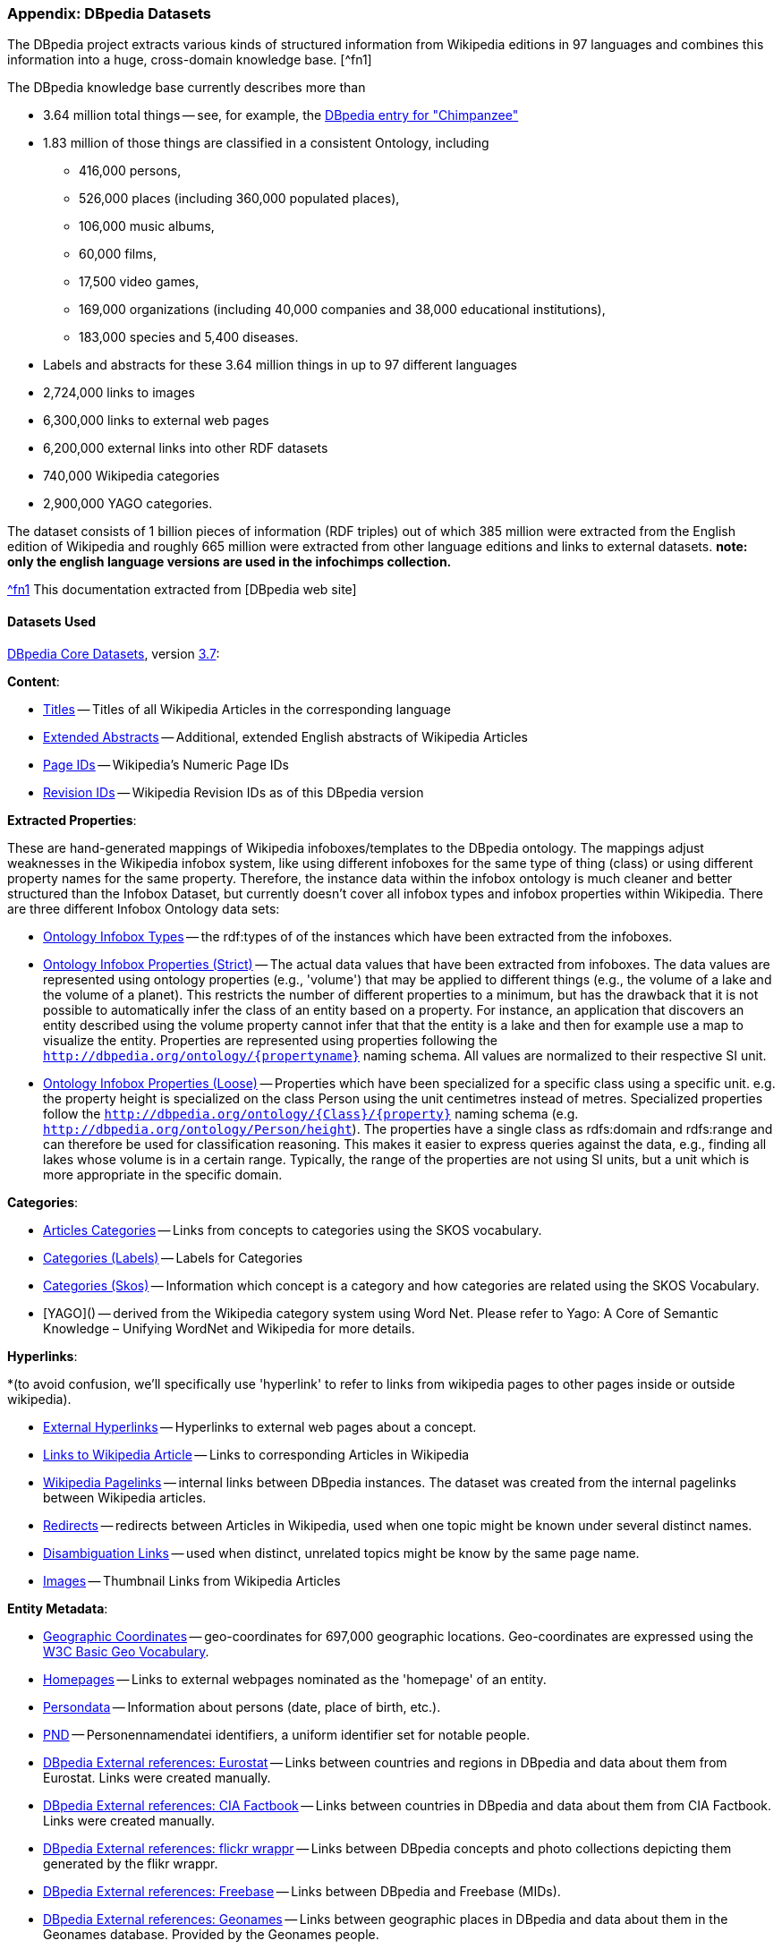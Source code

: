 === Appendix: DBpedia Datasets

The DBpedia project extracts various kinds of structured information from Wikipedia editions in 97 languages and combines this information into a huge, cross-domain knowledge base. [^fn1]

The DBpedia knowledge base currently describes more than

* 3.64 million total things -- see, for example, the http://dbpedia.org/page/Chimpanzee[DBpedia entry for "Chimpanzee"]
* 1.83 million of those things are classified in a consistent Ontology, including
  - 416,000 persons,
  - 526,000 places (including 360,000 populated places),
  - 106,000 music albums,
  -  60,000 films,
  -  17,500 video games,
  - 169,000 organizations (including 40,000 companies and 38,000 educational institutions),
  - 183,000 species and 5,400 diseases.
* Labels and abstracts for these 3.64 million things in up to 97 different languages
* 2,724,000 links to images
* 6,300,000 links to external web pages
* 6,200,000 external links into other RDF datasets
* 740,000 Wikipedia categories
* 2,900,000 YAGO categories.

The dataset consists of 1 billion pieces of information (RDF triples) out of which 385 million were extracted from the English edition of Wikipedia and roughly 665 million were extracted from other language editions and links to external datasets. *note: only the english language versions are used in the infochimps collection.*

http://wiki.dbpedia.org/Datasets[^fn1] This documentation extracted from [DBpedia web site]

==== Datasets Used

http://wiki.dbpedia.org/Datasets[DBpedia Core Datasets], version http://wiki.dbpedia.org/Downloads37[3.7]:

**Content**:

* http://downloads.dbpedia.org/3.7/en/labels_en.nq.bz2[Titles] -- Titles of all Wikipedia Articles in the corresponding language
* http://downloads.dbpedia.org/3.7/en/long_abstracts_en.nq.bz2[Extended Abstracts] -- Additional, extended English abstracts of Wikipedia Articles
* http://downloads.dbpedia.org/3.7/en/page_ids_en.nq.bz2[Page IDs] -- Wikipedia's Numeric Page IDs
* http://downloads.dbpedia.org/3.7/en/revisions_en.nq.bz2[Revision IDs] -- Wikipedia Revision IDs as of this DBpedia version

**Extracted Properties**:

These are hand-generated mappings of Wikipedia infoboxes/templates to the DBpedia ontology. The mappings adjust weaknesses in the Wikipedia infobox system, like using different infoboxes for the same type of thing (class) or using different property names for the same property. Therefore, the instance data within the infobox ontology is much cleaner and better structured than the Infobox Dataset, but currently doesn't cover all infobox types and infobox properties within Wikipedia. There are three different Infobox Ontology data sets:

* http://downloads.dbpedia.org/3.7/en/instance_types_en.nq.bz2[Ontology Infobox Types] -- the rdf:types of of the instances which have been extracted from the infoboxes.
* http://downloads.dbpedia.org/3.7/en/mappingbased_properties_en.nq.bz2[Ontology Infobox Properties (Strict)] -- The actual data values that have been extracted from infoboxes. The data values are represented using ontology properties (e.g., 'volume') that may be applied to different things (e.g., the volume of a lake and the volume of a planet). This restricts the number of different properties to a minimum, but has the drawback that it is not possible to automatically infer the class of an entity based on a property. For instance, an application that discovers an entity described using the volume property cannot infer that that the entity is a lake and then for example use a map to visualize the entity. Properties are represented using properties following the `http://dbpedia.org/ontology/{propertyname}` naming schema. All values are normalized to their respective SI unit.
* http://downloads.dbpedia.org/3.7/en/specific_mappingbased_properties_en.nq.bz2[Ontology Infobox Properties (Loose)] -- Properties which have been specialized for a specific class using a specific unit. e.g. the property height is specialized on the class Person using the unit centimetres instead of metres. Specialized properties follow the `http://dbpedia.org/ontology/{Class}/{property}` naming schema (e.g. `http://dbpedia.org/ontology/Person/height`). The properties have a single class as rdfs:domain and rdfs:range and can therefore be used for classification reasoning. This makes it easier to express queries against the data, e.g., finding all lakes whose volume is in a certain range. Typically, the range of the properties are not using SI units, but a unit which is more appropriate in the specific domain.

**Categories**:

* http://downloads.dbpedia.org/3.7/en/article_categories_en.nq.bz2[Articles Categories] -- Links from concepts to categories using the SKOS vocabulary.
* http://downloads.dbpedia.org/3.7/en/category_labels_en.nq.bz2[Categories (Labels)] -- Labels for Categories
* http://downloads.dbpedia.org/3.7/en/skos_categories_en.nq.bz2[Categories (Skos)] -- Information which concept is a category and how categories are related using the SKOS Vocabulary.
* [YAGO]() -- derived from the Wikipedia category system using Word Net. Please refer to Yago: A Core of Semantic Knowledge – Unifying WordNet and Wikipedia for more details.

**Hyperlinks**:

*(to avoid confusion, we'll specifically use 'hyperlink' to refer to links from wikipedia pages to other pages inside or outside wikipedia).

* http://downloads.dbpedia.org/3.7/en/external_links_en.nq.bz2[External Hyperlinks] -- Hyperlinks to external web pages about a concept.
* http://downloads.dbpedia.org/3.7/en/wikipedia_links_en.nq.bz2[Links to Wikipedia Article] -- Links to corresponding Articles in Wikipedia
* http://downloads.dbpedia.org/3.7/en/page_links_en.nq.bz2[Wikipedia Pagelinks] -- internal links between DBpedia instances. The dataset was created from the internal pagelinks between Wikipedia articles.
* http://downloads.dbpedia.org/3.7/en/redirects_en.nq.bz2[Redirects] -- redirects between Articles in Wikipedia, used when one topic might be known under several distinct names.
* http://downloads.dbpedia.org/3.7/en/disambiguations_en.nq.bz2[Disambiguation Links] -- used when distinct, unrelated topics might be know by the same page name.
* http://downloads.dbpedia.org/3.7/en/images_en.nq.bz2[Images] -- Thumbnail Links from Wikipedia Articles

**Entity Metadata**:

* http://downloads.dbpedia.org/3.7/en/geo_coordinates_en.nq.bz2[Geographic Coordinates] -- geo-coordinates for 697,000 geographic locations. Geo-coordinates are expressed using the http://www.w3.org/2003/01/geo/[W3C Basic Geo Vocabulary].
* http://downloads.dbpedia.org/3.7/en/homepages_en.nq.bz2[Homepages] -- Links to external webpages nominated as the 'homepage' of an entity.
* http://downloads.dbpedia.org/3.7/en/persondata_en.nq.bz2[Persondata] -- Information about persons (date, place of birth, etc.).
* http://downloads.dbpedia.org/3.7/en/pnd_en.nq.bz2[PND] -- Personennamendatei identifiers, a uniform identifier set for notable people.
* http://downloads.dbpedia.org/3.7/links/eurostat_links.nt.bz2[DBpedia External references: Eurostat] -- Links between countries and regions in DBpedia and data about them from Eurostat. Links were created manually.
* http://downloads.dbpedia.org/3.7/links/factbook_links.nt.bz2[DBpedia External references: CIA Factbook] -- Links between countries in DBpedia and data about them from CIA Factbook. Links were created manually.
* http://downloads.dbpedia.org/3.7/links/flickrwrapper_links.nt.bz2[DBpedia External references: flickr wrappr] -- Links between DBpedia concepts and photo collections depicting them generated by the flikr wrappr. 
* http://downloads.dbpedia.org/3.7/links/freebase_links.nt.bz2[DBpedia External references: Freebase] -- Links between DBpedia and Freebase (MIDs).
* http://downloads.dbpedia.org/3.7/links/geonames_links.nt.bz2[DBpedia External references: Geonames] -- Links between geographic places in DBpedia and data about them in the Geonames database. Provided by the Geonames people. 
* http://downloads.dbpedia.org/3.7/links/musicbrainz_links.nt.bz2[DBpedia External references: MusicBrainz] -- Links between artists, albums and songs in DBpedia and data about them from MusicBrainz. Created manually using the result of SPARQL queries. 
* http://downloads.dbpedia.org/3.7/links/nytimes_links.nt.bz2[DBpedia External references: New York Times] -- Links between New York Times subject headings and DBpedia concepts.
* http://downloads.dbpedia.org/3.7/links/uscensus_links.nt.bz2[DBpedia External references: US Census] -- inks between US cities and states in DBpedia and data about them from US Census. 
* http://downloads.dbpedia.org/3.7/links/wordnet_links.nt.bz2[DBpedia External references: WordNet] -- Word Net Synset references, generated by manually relating Wikipedia infobox templates and Word Net synsets, and adding a corresponding link to each thing that uses a specific template. In theory, this classification should be more precise then the Wikipedia category system.

**NLP datasets**:

* http://spotlight.dbpedia.org/datasets/lexicalizations_en.nq.bz2[DBpedia NLP: Lexicalizations Dataset]
* http://spotlight.dbpedia.org/datasets/topic_signatures_en.tsv.bz2[DBpedia NLP: Topic Signatures]
* http://spotlight.dbpedia.org/datasets/topical_concepts.nt.bz2[DBpedia NLP: Thematic Concept]
* http://spotlight.dbpedia.org/datasets/genders_en.nt.bz2[DBpedia NLP: People's Grammatical Genders]

**Not used**:

* http://downloads.dbpedia.org/3.7/en/short_abstracts_en.nq.bz2[Short Abstracts]
* http://downloads.dbpedia.org/3.7/en/infobox_properties_en.nq.bz2[Raw Infobox Properties]
* http://downloads.dbpedia.org/3.7/en/infobox_property_definitions_en.nq.bz2[Raw Infobox Property Definitions]
* many of the "external link" datasets.

Note: Where available we use the "N-Quads" datasets. These include a provenance URI, composed of the URI of the article from Wikipedia where the statement has been extracted; the `absolute-line` in the Wikipedia article source (the first line of a source has the line number 1); the `relative-line` in the Wikipedia article source in respect of the current section; and the `section` inside the article. For Example, in  `http://en.wikipedia.org/wiki/BMW_7_Series#section=E23&relative-line=1&absolute-line=23`
the given statement can be found in the 23rd line overall, in the first line of the section "E23".

==== License

DBpedia is derived from Wikipedia and is distributed under the same licensing terms as Wikipedia itself. DBpedia version 3.7 is licensed under the terms of the http://en.wikipedia.org/wiki/Wikipedia:Text_of_Creative_Commons_Attribution-ShareAlike_3.0_Unported_License[Creative Commons Attribution-ShareAlike 3.0 license] and the http://en.wikipedia.org/wiki/Wikipedia:Text_of_the_GNU_Free_Documentation_License[GNU Free Documentation License].


==== Detailed Descriptions

==== http://wiki.dbpedia.org/Datasets?v=x2c[DBpedia Core Datasets]

The core datasets from DBpedia include an ontology to model the extracted information from Wikipedia, general facts about extracted resources, as well as inter-language links. More information on the Core Datasets Page.

If you use DBpedia core data sets in your research, please cite:

____
Christian Bizer, Jens Lehmann, Georgi Kobilarov, Sören Auer, Christian Becker, Richard Cyganiak, Sebastian Hellmann: DBpedia - A Crystallization Point for the Web of Data. Journal of Web Semantics: Science, Services and Agents on the World Wide Web, Issue 7, Pages 154-165, 2009.
____

==== http://wiki.dbpedia.org/Datasets/NLP?v=xs0[DBpedia NLP Datasets]

Each and every dataset from DBpedia is potentially useful for several tasks related to Natural Language Processing (NLP) and Computational Linguistics. We have described in Datasets/NLP a few examples of how to use these datasets. Moreover, we describe a number of extended datasets that were generated during the creation of DBpedia Spotlight and other NLP-related projects.

If you use DBpedia NLP data sets in your research, please cite:

____
Pablo N. Mendes, Max Jakob and Christian Bizer. DBpedia for NLP: A Multilingual Cross-domain Knowledge Base. Proceedings of the International Conference on Language Resources and Evaluation, LREC 2012, 21–27 May 2012, Istanbul, Turkey. (to appear)
____

==== DBpedia NLP: Lexicalizations Dataset

Contains mappings between surface forms and URIs. A surface form is term that has been used to refer to an entity in text. Names and nicknames of people are examples of surface forms. We store the number of times a surface form was used to refer to a DBpedia resource in Wikipedia, and we compute statistics from that. Created by the DBpedia Spotlight team.  Authors: Pablo N. Mendes, Max Jakob.

http://spotlight.dbpedia.org/datasets/[Download the DBpedia Lexicalizations Dataset]

Example Data:

    dbpedia:Apple_Inc. lexvo:label "Apple computer"@en graph:Apple_Inc.---Apple_computer .
    graph:Apple_Inc.---Apple_computer :pmi “9.867346749590263”^^xsd:double :score .
    dbpedia:Apple_Inc. lexvo:label "Apple, Inc"@en graph:Apple_Inc.---Apple,_Inc .
    graph:Apple_Inc.---Apple,_Inc :pmi "9.867346749590263"^^xsd:double :score .

The data above describes the entity Apple_Inc. and two surface forms used to refer to it: "Apple     Inc." and "Apple computer".

==== DBpedia NLP: Topic Signatures

We tokenize all Wikipedia paragraphs linking to DBpedia resources and aggregate them in a Vector Space Model of terms weighted by their co-occurrence with the target resource. We use those vectors to select the strongest related terms and build topic signatures for those entities. Created by the DBpedia Spotlight team. Authors: Pablo N. Mendes.

http://spotlight.dbpedia.org/datasets/[Download the DBpedia Topic Signatures]

Example Data:

    Apple_Inc.	+"Apple Inc." computer from mac
    Apple_sauce	+"Apple sauce" pudding butter pie
    Apple_Records	+"Apple Records" beatles album released

==== DBpedia NLP: Thematic Concept

Thematic Concepts are DBpedia resources that are the main subject of a Wikipedia Category. Created by the DBpedia Spotlight team. Authors: Pablo N. Mendes, Max Jakob.

http://spotlight.dbpedia.org/datasets/[Download the DBpedia Thematic Concepts]

Example Data:

    dbpedia:Adolescence rdf:type skos:Concept
    dbpedia:Adoption rdf:type skos:Concept
    dbpedia:Biodiversity rdf:type skos:Concept

==== DBpedia NLP: People's Grammatical Genders

Can be used for anaphora resolution and coreference resolution tasks. Created by the DBpedia Spotlight team. Authors: Pablo N. Mendes

http://spotlight.dbpedia.org/datasets/[Download the DBpedia People's Grammatical Genders]

Example Data:

    \<http://dbpedia.org/resource/Britney_Spears\> :gender :Female
    \<http://dbpedia.org/resource/Brigitte_Bardot\> :gender :Female
    \<http://dbpedia.org/resource/Michiel_Smit\> :gender :Male
    \<http://dbpedia.org/resource/David_Duke\> :gender :Male
    \<http://dbpedia.org/resource/Jack_Aubrey\> :gender :Male

